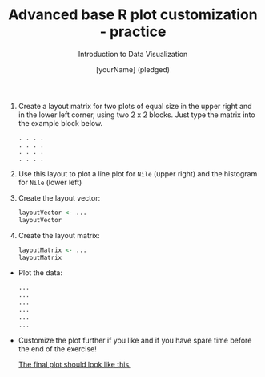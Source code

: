 #+TITLE:  Advanced base R plot customization - practice
#+AUTHOR: [yourName] (pledged)
#+Subtitle: Introduction to Data Visualization
#+STARTUP: hideblocks overview indent inlineimages
#+PROPERTY: header-args:R :exports both :results output :session *R*

1) Create a layout matrix for two plots of equal size in the upper
   right and in the lower left corner, using two 2 x 2 blocks. Just
   type the matrix into the example block below.

   #+begin_example
   . . . .
   . . . .
   . . . .
   . . . .
   #+end_example

2) Use this layout to plot a line plot for ~Nile~ (upper right) and the
   histogram for ~Nile~ (lower left)

3) Create the layout vector:
   #+begin_src R
     layoutVector <- ...
     layoutVector
   #+end_src

4) Create the layout matrix:
   #+begin_src R
     layoutMatrix <- ...
     layoutMatrix
   #+end_src

- Plot the data:
  #+begin_src R :results graphics file :file "./img/nilelayout.png"
    ...
    ...
    ...
    ...
    ...
    ...
  #+end_src

- Customize the plot further if you like and if you have spare time
  before the end of the exercise!

   [[https://github.com/birkenkrahe/dviz/blob/piHome/img/5_nilelayout.png][The final plot should look like this.]]

   
